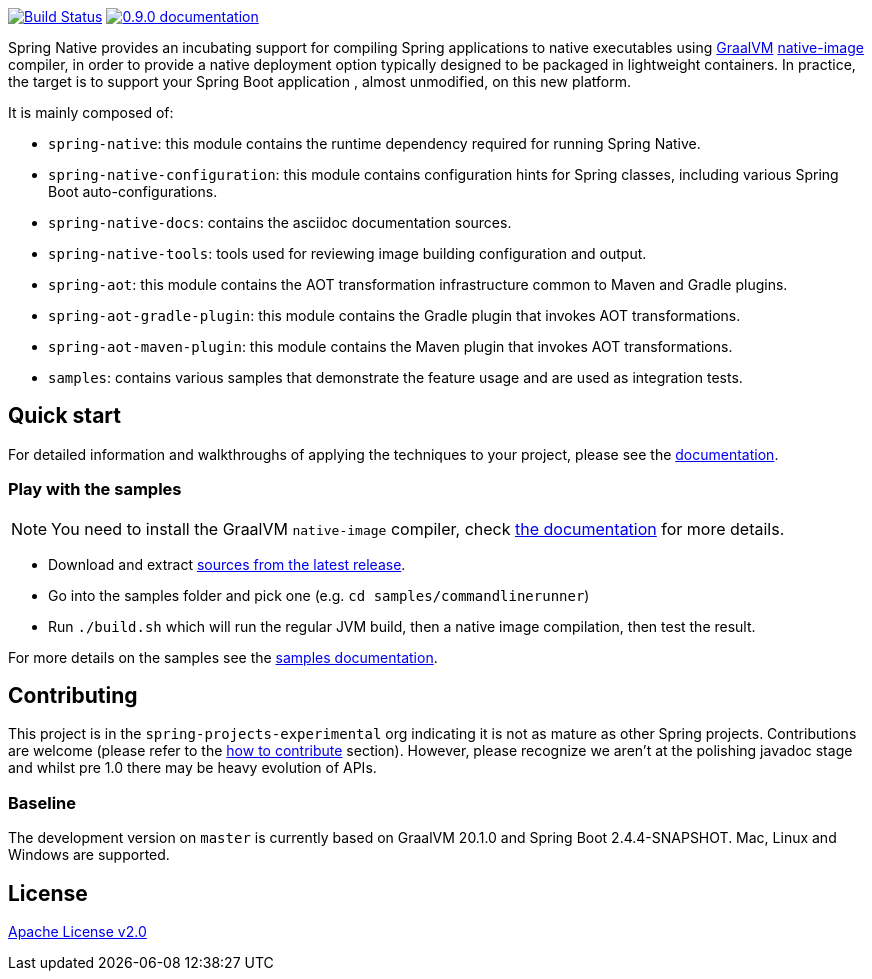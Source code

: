 :version: 0.9.0
:repository: release
:spring-boot-version: 2.4.3
:graalvm-version: 20.1.0
:graalvm-dev-version: 20.1.0
:spring-boot-dev-version: 2.4.4-SNAPSHOT
:documentation-url: https://docs.spring.io/spring-native/docs/current/reference/htmlsingle

image:https://ci.spring.io/api/v1/teams/spring-native/pipelines/spring-native/badge["Build Status", link="https://ci.spring.io/teams/spring-native/pipelines/spring-native"] image:https://img.shields.io/badge/{version}-documentation-blue.svg["{version} documentation", link="{documentation-url}"]

Spring Native provides an incubating support for compiling Spring applications to native executables using https://www.graalvm.org[GraalVM] 
https://www.graalvm.org/reference-manual/native-image/[native-image] compiler, in order to provide a native deployment
option typically designed to be packaged in lightweight containers. In practice, the target is to support your Spring Boot application
, almost unmodified, on this new platform.

It is mainly composed of:

- `spring-native`: this module contains the runtime dependency required for running Spring Native.
- `spring-native-configuration`: this module contains configuration hints for Spring classes, including various Spring Boot auto-configurations.
- `spring-native-docs`: contains the asciidoc documentation sources.
- `spring-native-tools`: tools used for reviewing image building configuration and output.
- `spring-aot`: this module contains the AOT transformation infrastructure common to Maven and Gradle plugins.
- `spring-aot-gradle-plugin`: this module contains the Gradle plugin that invokes AOT transformations.
- `spring-aot-maven-plugin`: this module contains the Maven plugin that invokes AOT transformations.
- `samples`: contains various samples that demonstrate the feature usage and are used as integration tests.

== Quick start

For detailed information and walkthroughs of applying the techniques to your project, please see the {documentation-url}[documentation].

=== Play with the samples

NOTE: You need to install the GraalVM `native-image` compiler, check {documentation-url}/#getting-started-native-image[the documentation] for more details.

- Download and extract https://github.com/spring-projects-experimental/spring-native/archive/{version}.zip[sources from the latest release].
- Go into the samples folder and pick one (e.g. `cd samples/commandlinerunner`)
- Run `./build.sh` which will run the regular JVM build, then a native image compilation, then test the result.

For more details on the samples see the {documentation-url}/index.html#samples[samples documentation].

== Contributing

This project is in the `spring-projects-experimental` org indicating it is not as mature as other Spring projects. Contributions are welcome (please refer to the {documentation-url}/index.html#how-to-contribute[how to contribute] section).
However, please recognize we aren't at the polishing javadoc stage and whilst pre 1.0 there may be heavy evolution of APIs.

=== Baseline

The development version on `master` is currently based on GraalVM {graalvm-dev-version} and Spring Boot {spring-boot-dev-version}.
Mac, Linux and Windows are supported.

== License

https://www.apache.org/licenses/LICENSE-2.0[Apache License v2.0]
